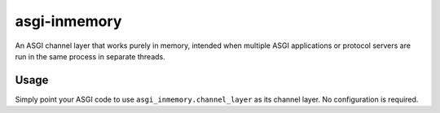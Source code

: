 asgi-inmemory
=============

An ASGI channel layer that works purely in memory, intended when multiple
ASGI applications or protocol servers are run in the same process in
separate threads.


Usage
-----

Simply point your ASGI code to use ``asgi_inmemory.channel_layer`` as its
channel layer. No configuration is required.
